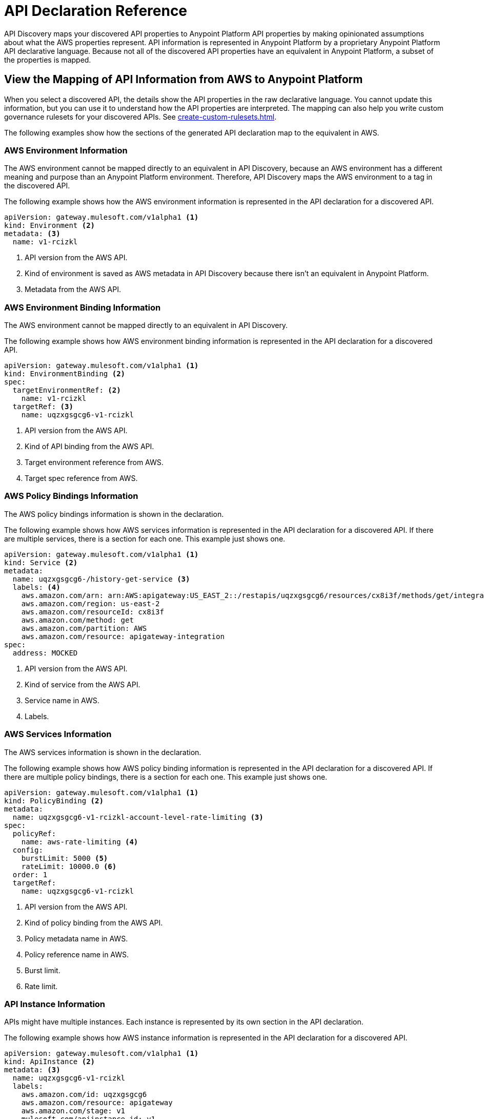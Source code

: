 = API Declaration Reference

API Discovery maps your discovered API properties to Anypoint Platform API properties by making opinionated assumptions about what the AWS properties represent. API information is represented in Anypoint Platform by a proprietary Anypoint Platform API declarative language. Because not all of the discovered API properties have an equivalent in Anypoint Platform, a subset of the properties is mapped.

[[view-api-declaration]]
== View the Mapping of API Information from AWS to Anypoint Platform

When you select a discovered API, the details show the API properties in the raw declarative language. You cannot update this information, but you can use it to understand how the API properties are interpreted. The mapping can also help you write custom governance rulesets for your discovered APIs. See xref:create-custom-rulesets.adoc[].

The following examples show how the sections of the generated API declaration map to the equivalent in AWS.

[[api-environment-declaration]]
=== AWS Environment Information

The AWS environment cannot be mapped directly to an equivalent in API Discovery, because an AWS environment has a different meaning and purpose than an Anypoint Platform environment. Therefore, API Discovery maps the AWS environment to a tag in the discovered API.

The following example shows how the AWS environment information is represented in the API declaration for a discovered API.

----
apiVersion: gateway.mulesoft.com/v1alpha1 <1>
kind: Environment <2>
metadata: <3>
  name: v1-rcizkl
----
[calloutlist]
.. API version from the AWS API.
.. Kind of environment is saved as AWS metadata in API Discovery because there isn't an equivalent in Anypoint Platform.
.. Metadata from the AWS API.

[[api-environment-binding-declaration]]
=== AWS Environment Binding Information

The AWS environment cannot be mapped directly to an equivalent in API Discovery.

The following example shows how AWS environment binding information is represented in the API declaration for a discovered API.

----
apiVersion: gateway.mulesoft.com/v1alpha1 <1>
kind: EnvironmentBinding <2>
spec:
  targetEnvironmentRef: <2>
    name: v1-rcizkl
  targetRef: <3>
    name: uqzxgsgcg6-v1-rcizkl
----
[calloutlist]
.. API version from the AWS API.
.. Kind of API binding from the AWS API.
.. Target environment reference from AWS.
.. Target spec reference from AWS.

[[api-policy-binding-declaration]]
=== AWS Policy Bindings Information

The AWS policy bindings information is shown in the declaration.

The following example shows how AWS services information is represented in the API declaration for a discovered API. If there are multiple services, there is a section for each one. This example just shows one.

----
apiVersion: gateway.mulesoft.com/v1alpha1 <1>
kind: Service <2>
metadata:
  name: uqzxgsgcg6-/history-get-service <3>
  labels: <4>
    aws.amazon.com/arn: arn:AWS:apigateway:US_EAST_2::/restapis/uqzxgsgcg6/resources/cx8i3f/methods/get/integration
    aws.amazon.com/region: us-east-2
    aws.amazon.com/resourceId: cx8i3f
    aws.amazon.com/method: get
    aws.amazon.com/partition: AWS
    aws.amazon.com/resource: apigateway-integration
spec:
  address: MOCKED
----
[calloutlist]
.. API version from the AWS API.
.. Kind of service from the AWS API.
.. Service name in AWS.
.. Labels.

[[api-services-declaration]]
=== AWS Services Information

The AWS services information is shown in the declaration.

The following example shows how AWS policy binding information is represented in the API declaration for a discovered API. If there are multiple policy bindings, there is a section for each one. This example just shows one.

----
apiVersion: gateway.mulesoft.com/v1alpha1 <1>
kind: PolicyBinding <2>
metadata:
  name: uqzxgsgcg6-v1-rcizkl-account-level-rate-limiting <3>
spec:
  policyRef:
    name: aws-rate-limiting <4>
  config:
    burstLimit: 5000 <5>
    rateLimit: 10000.0 <6>
  order: 1
  targetRef:
    name: uqzxgsgcg6-v1-rcizkl
----
[calloutlist]
.. API version from the AWS API.
.. Kind of policy binding from the AWS API.
.. Policy metadata name in AWS.
.. Policy reference name in AWS.
.. Burst limit.
.. Rate limit.


[[api-instance-declaration]]
=== API Instance Information

APIs might have multiple instances. Each instance is represented by its own section in the API declaration.

The following example shows how AWS instance information is represented in the API declaration for a discovered API.

----
apiVersion: gateway.mulesoft.com/v1alpha1 <1>
kind: ApiInstance <2>
metadata: <3>
  name: uqzxgsgcg6-v1-rcizkl
  labels:
    aws.amazon.com/id: uqzxgsgcg6
    aws.amazon.com/resource: apigateway
    aws.amazon.com/stage: v1
    mulesoft.com/apiinstance-id: v1
    aws.amazon.com/region: us-east-2
    aws.amazon.com/partition: AWS
    aws.amazon.com/endpointConfiguration: REGIONAL
spec: <4>
  address: https://uqzxgsgcg6.execute-api.us-east-2.amazonaws.com/v1
----
[calloutlist]
.. API version from the AWS API.
.. Kind of API from the AWS API.
.. Metadata from the AWS API.
.. Specification URL address in AWS based on the AWS API information and region used to authenticate to API Discovery.

// API Discovery stores API information in a declarative language format so that other Anypoint Catalog component can interpret the information. The declarative language parameters that API Discovery uses are shown in the following sections.

// include::_partials/api-discovery-declaration-ref.adoc[leveloffset=+1]

== See Also

* xref:publish-discovered-apis.adoc[]
* xref:create-custom-rulesets.adoc[]
